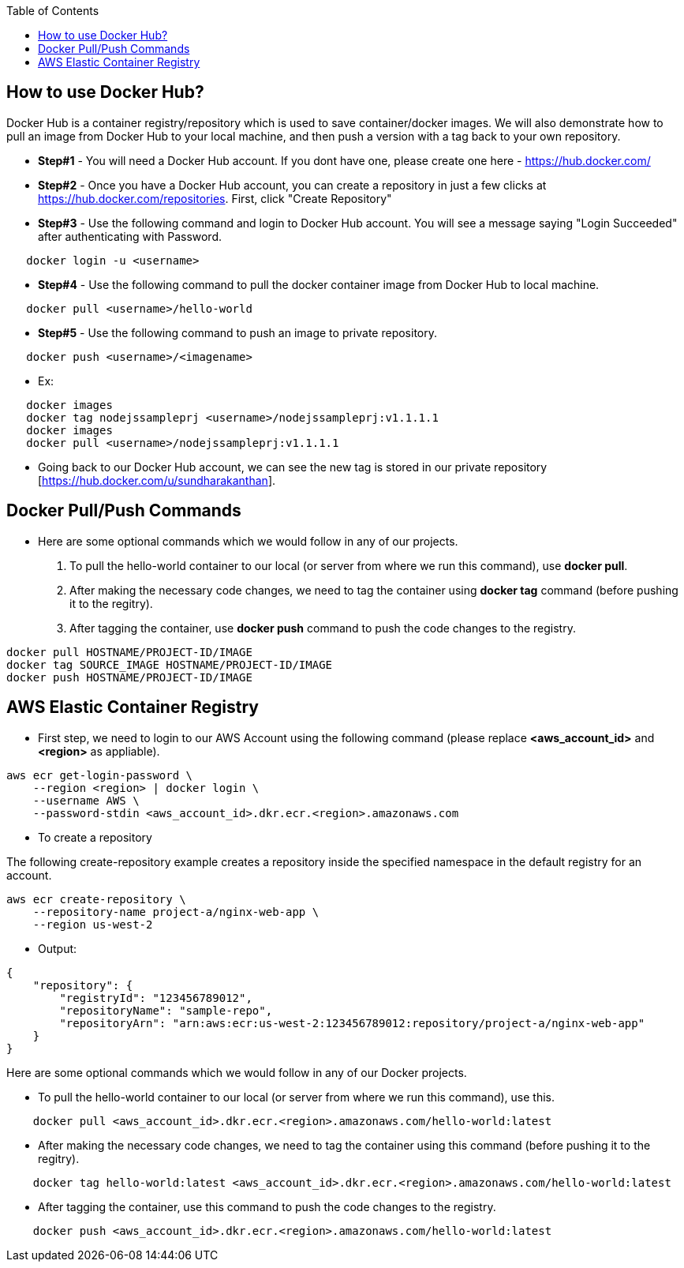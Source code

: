 :toc: macro
toc::[]
:idprefix:
:idseparator: -

== How to use Docker Hub?
Docker Hub is a container registry/repository which is used to save container/docker images. We will also demonstrate how to pull an image from Docker Hub to your local machine, and then push a version with a tag back to your own repository.

* *Step#1* - You will need a Docker Hub account. If you dont have one, please create one here - https://hub.docker.com/
* *Step#2* - Once you have a Docker Hub account, you can create a repository in just a few clicks at https://hub.docker.com/repositories. First, click "Create Repository"
* *Step#3* - Use the following command and login to Docker Hub account. You will see a message saying "Login Succeeded" after authenticating with Password.
[source,shell]
----
   docker login -u <username>
----
* *Step#4* - Use the following command to pull the docker container image from Docker Hub to local machine.
[source,shell]
----
   docker pull <username>/hello-world
----
* *Step#5* - Use the following command to push an image to private repository.
[source,shell]
----
   docker push <username>/<imagename>
----
- Ex: 
[source,shell]
----
   docker images
   docker tag nodejssampleprj <username>/nodejssampleprj:v1.1.1.1
   docker images
   docker pull <username>/nodejssampleprj:v1.1.1.1
----
* Going back to our Docker Hub account, we can see the new tag is stored in our private repository [https://hub.docker.com/u/sundharakanthan].

== Docker Pull/Push Commands
* Here are some optional commands which we would follow in any of our projects.

1. To pull the hello-world container to our local (or server from where we run this command), use *docker pull*.
2. After making the necessary code changes, we need to tag the container using *docker tag* command (before pushing it to the regitry).
3. After tagging the container, use *docker push* command to push the code changes to the registry.

[source,shell]
----
docker pull HOSTNAME/PROJECT-ID/IMAGE
docker tag SOURCE_IMAGE HOSTNAME/PROJECT-ID/IMAGE
docker push HOSTNAME/PROJECT-ID/IMAGE
----

== AWS Elastic Container Registry
* First step, we need to login to our AWS Account using the following command (please replace *<aws_account_id>* and *<region>* as appliable).

[source,shell]
----
aws ecr get-login-password \
    --region <region> | docker login \
    --username AWS \
    --password-stdin <aws_account_id>.dkr.ecr.<region>.amazonaws.com
----
* To create a repository

The following create-repository example creates a repository inside the specified namespace in the default registry for an account.

[source,shell]
----
aws ecr create-repository \ 
    --repository-name project-a/nginx-web-app \ 
    --region us-west-2
----
* Output:
[source,json]
----
{
    "repository": { 
        "registryId": "123456789012",
        "repositoryName": "sample-repo",
        "repositoryArn": "arn:aws:ecr:us-west-2:123456789012:repository/project-a/nginx-web-app"
    }
}
----

Here are some optional commands which we would follow in any of our Docker projects.

* To pull the hello-world container to our local (or server from where we run this command), use this.
[source,shell]
----
    docker pull <aws_account_id>.dkr.ecr.<region>.amazonaws.com/hello-world:latest
----
* After making the necessary code changes, we need to tag the container using this command (before pushing it to the regitry).
[source,shell]
----
    docker tag hello-world:latest <aws_account_id>.dkr.ecr.<region>.amazonaws.com/hello-world:latest
----
* After tagging the container, use this command to push the code changes to the registry.
[source,shell]
----
    docker push <aws_account_id>.dkr.ecr.<region>.amazonaws.com/hello-world:latest
----
